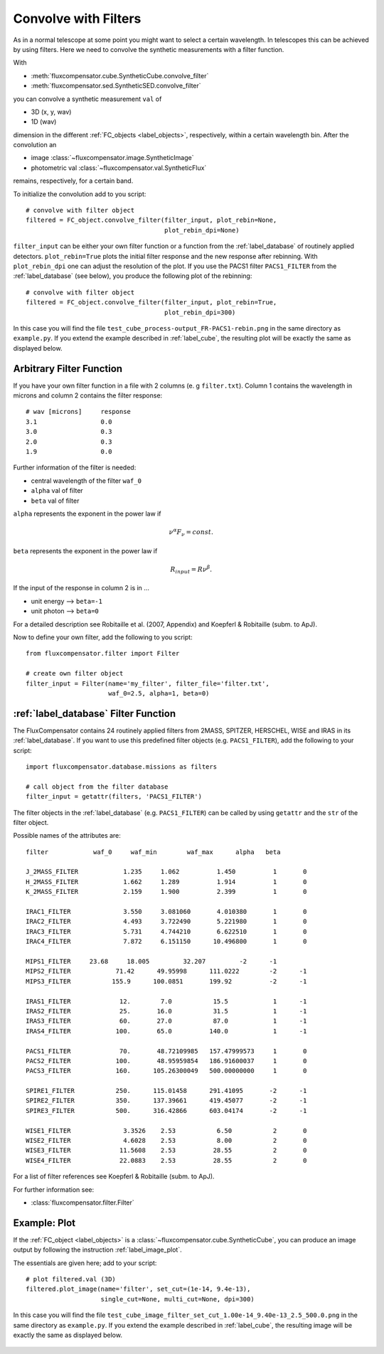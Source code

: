 .. _label_filter:

=====================
Convolve with Filters
=====================

As in a normal telescope at some point you might want to select a certain wavelength. In telescopes this can be achieved by using filters. Here we need to convolve the synthetic measurements with a filter function.

With 

* :meth:`fluxcompensator.cube.SyntheticCube.convolve_filter`
* :meth:`fluxcompensator.sed.SyntheticSED.convolve_filter` 

you can convolve a synthetic measurement ``val`` of 

* 3D (x, y, wav)
* 1D (wav)

dimension in the different :ref:`FC_objects <label_objects>`, respectively, within a certain wavelength bin. After the convolution an 

* image :class:`~fluxcompensator.image.SyntheticImage` 
* photometric val :class:`~fluxcompensator.val.SyntheticFlux`

remains, respectively, for a certain band.

To initialize the convolution add to you script::

    # convolve with filter object
    filtered = FC_object.convolve_filter(filter_input, plot_rebin=None,
                                         plot_rebin_dpi=None)
	
``filter_input`` can be either your own filter function or a function from the :ref:`label_database` of routinely applied detectors. ``plot_rebin=True`` plots the initial filter response and the new response after rebinning. With ``plot_rebin_dpi`` one can adjust the resolution of the plot. If you use the PACS1 filter ``PACS1_FILTER`` from the :ref:`label_database` (see below), you produce the following plot of the rebinning::

    # convolve with filter object
    filtered = FC_object.convolve_filter(filter_input, plot_rebin=True,
                                         plot_rebin_dpi=300)
     
In this case you will find the file ``test_cube_process-output_FR-PACS1-rebin.png`` in the same directory as ``example.py``. If you extend the example described in :ref:`label_cube`, the resulting plot will be exactly the same as displayed below.

.. figure:: ../media/test_cube_process-output_FR-PACS1-rebin.png
   :align: center
   :width: 500pt


Arbitrary Filter Function
^^^^^^^^^^^^^^^^^^^^^^^^^

If you have your own filter function in a file with 2 columns (e. g ``filter.txt``). Column 1 contains the wavelength in microns and column 2 contains the filter response::

    # wav [microns] 	response
    3.1			0.0
    3.0			0.3
    2.0			0.3
    1.9			0.0		

Further information of the filter is needed:

* central wavelength of the filter ``waf_0``
* ``alpha`` val of filter
* ``beta`` val of filter

``alpha`` represents the exponent in the power law if 

.. math:: \nu^\alpha F_{\nu}=const.

``beta`` represents the exponent in the power law if 

.. math:: R_{input}=R \nu^\beta.

If the input of the response in column 2 is in ...

* unit energy --> ``beta=-1``
* unit photon --> ``beta=0``

For a detailed description see Robitaille et al. (2007, Appendix) and Koepferl & Robitaille (subm. to ApJ).

Now to define your own filter, add the following to you script::

    from fluxcompensator.filter import Filter
    
    # create own filter object
    filter_input = Filter(name='my_filter', filter_file='filter.txt',
                          waf_0=2.5, alpha=1, beta=0)

:ref:`label_database` Filter Function
^^^^^^^^^^^^^^^^^^^^^^^^^^^^^^^^^^^^^^^^^^^^^^^^^^^^^^^^^^^^^^^^^^^^^^^^^^^^^^^^^^^^^^^^^^^^^^^^^^^^^^^^^^^^^^^^^^^^^^^^^^^^

The FluxCompensator contains 24 routinely applied filters from 2MASS, SPITZER, HERSCHEL, WISE and IRAS in its :ref:`label_database`. If you want to use this predefined filter objects (e.g. ``PACS1_FILTER``), add the following to your script::

    import fluxcompensator.database.missions as filters 
    
    # call object from the filter database
    filter_input = getattr(filters, 'PACS1_FILTER')
	
The filter objects in the :ref:`label_database` (e.g. ``PACS1_FILTER``) can be called by using ``getattr`` and the ``str`` of the filter object.

Possible names of the attributes are::

	filter	          waf_0	    waf_min	   waf_max	alpha   beta
                                                               
	J_2MASS_FILTER     	  1.235	    1.062	   1.450	  1	  0
	H_2MASS_FILTER	    	  1.662	    1.289	   1.914	  1	  0
	K_2MASS_FILTER	    	  2.159	    1.900	   2.399	  1	  0

	IRAC1_FILTER	    	  3.550	    3.081060	   4.010380	  1	  0
	IRAC2_FILTER	    	  4.493	    3.722490	   5.221980	  1	  0
	IRAC3_FILTER	    	  5.731	    4.744210	   6.622510	  1	  0
	IRAC4_FILTER	    	  7.872	    6.151150	  10.496800	  1	  0

	MIPS1_FILTER   	 23.68	   18.005 	  32.207         -2      -1
	MIPS2_FILTER            71.42	   49.95998      111.0222	 -2      -1
	MIPS3_FILTER           155.9	  100.0851 	 199.92		 -2      -1

	IRAS1_FILTER	    	 12.	    7.0	          15.5		  1	 -1
	IRAS2_FILTER	    	 25.	   16.0           31.5		  1	 -1
	IRAS3_FILTER	    	 60.	   27.0           87.0		  1	 -1
	IRAS4_FILTER	    	100.       65.0          140.0		  1	 -1

	PACS1_FILTER	    	 70.	   48.72109985   157.47999573     1	  0
	PACS2_FILTER	    	100.	   48.95959854	 186.91600037     1	  0
	PACS3_FILTER	    	160.	  105.26300049   500.00000000     1	  0

	SPIRE1_FILTER      	250.	  115.01458	 291.41095	 -2	 -1
	SPIRE2_FILTER      	350.	  137.39661      419.45077	 -2	 -1
	SPIRE3_FILTER      	500.	  316.42866	 603.04174	 -2	 -1

	WISE1_FILTER	       	  3.3526    2.53	   6.50 	  2	  0
	WISE2_FILTER	       	  4.6028    2.53	   8.00 	  2	  0
	WISE3_FILTER	      	 11.5608    2.53	  28.55 	  2	  0
	WISE4_FILTER	      	 22.0883    2.53	  28.55 	  2	  0
	

For a list of filter references see Koepferl & Robitaille (subm. to ApJ).

For further information see:

* :class:`fluxcompensator.filter.Filter`

Example: Plot
^^^^^^^^^^^^^^

If the :ref:`FC_object <label_objects>` is a :class:`~fluxcompensator.cube.SyntheticCube`, you can produce an image output by following the instruction :ref:`label_image_plot`.

The essentials are given here; add to your script::

    # plot filtered.val (3D)
    filtered.plot_image(name='filter', set_cut=(1e-14, 9.4e-13),
                        single_cut=None, multi_cut=None, dpi=300)

In this case you will find the file ``test_cube_image_filter_set_cut_1.00e-14_9.40e-13_2.5_500.0.png`` in the same directory as ``example.py``. If you extend the example described in :ref:`label_cube`, the resulting image will be exactly the same as displayed below.

.. figure:: ../media/test_cube_image_filter_set_cut_1.00e-14_9.40e-13_2.5_500.0.png
   :align: center
   :width: 500pt
	
